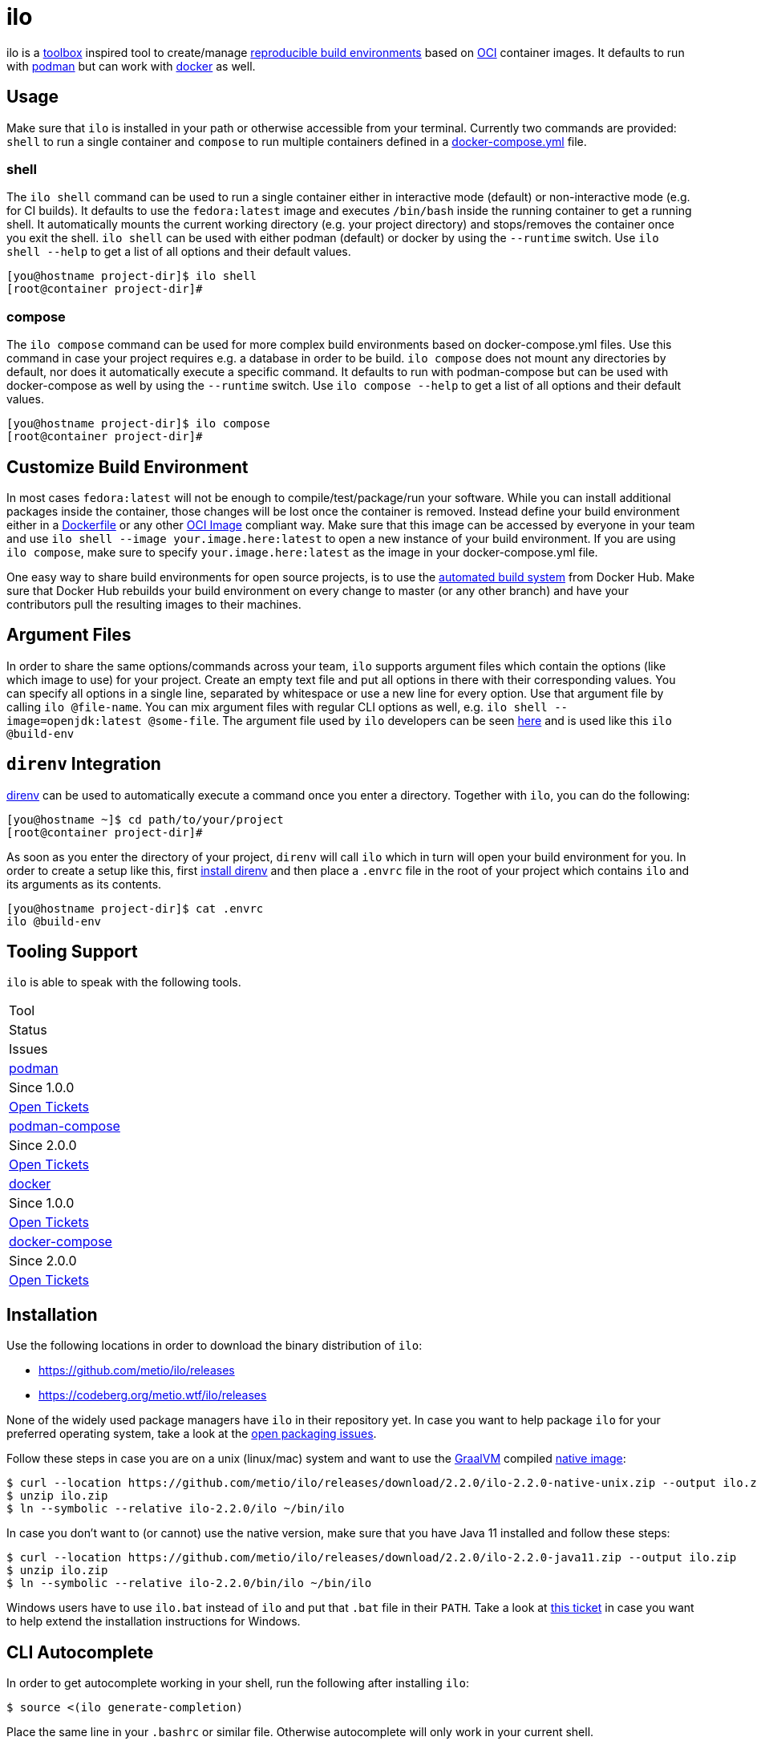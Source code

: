 = ilo

ilo is a link:https://github.com/containers/toolbox[toolbox] inspired tool to create/manage link:https://reproducible-builds.org/[reproducible build environments] based on link:https://www.opencontainers.org/[OCI] container images.
It defaults to run with link:https://podman.io/[podman] but can work with link:https://www.docker.com/products/container-runtime[docker] as well.

== Usage

Make sure that `ilo` is installed in your path or otherwise accessible from your terminal.
Currently two commands are provided: `shell` to run a single container and `compose` to run multiple containers defined in a link:https://docs.docker.com/compose/compose-file/[docker-compose.yml] file.

=== shell

The `ilo shell` command can be used to run a single container either in interactive mode (default) or non-interactive mode (e.g. for CI builds).
It defaults to use the `fedora:latest` image and executes `/bin/bash` inside the running container to get a running shell.
It automatically mounts the current working directory (e.g. your project directory) and stops/removes the container once you exit the shell. `ilo shell` can be used with either podman (default) or docker by using the `--runtime` switch.
Use `ilo shell --help` to get a list of all options and their default values.

[source,shell]
----
[you@hostname project-dir]$ ilo shell
[root@container project-dir]#
----

=== compose

The `ilo compose` command can be used for more complex build environments based on docker-compose.yml files.
Use this command in case your project requires e.g. a database in order to be build. `ilo compose` does not mount any directories by default, nor does it automatically execute a specific command.
It defaults to run with podman-compose but can be used with docker-compose as well by using the `--runtime` switch.
Use `ilo compose --help` to get a list of all options and their default values.

[source,shell]
----
[you@hostname project-dir]$ ilo compose
[root@container project-dir]#
----

== Customize Build Environment

In most cases `fedora:latest` will not be enough to compile/test/package/run your software.
While you can install additional packages inside the container, those changes will be lost once the container is removed.
Instead define your build environment either in a link:https://docs.docker.com/engine/reference/builder/[Dockerfile] or any other link:https://github.com/opencontainers/image-spec/blob/master/spec.md[OCI Image] compliant way.
Make sure that this image can be accessed by everyone in your team and use `ilo shell --image your.image.here:latest` to open a new instance of your build environment.
If you are using `ilo compose`, make sure to specify `your.image.here:latest` as the image in your docker-compose.yml file.

One easy way to share build environments for open source projects, is to use the link:https://docs.docker.com/docker-hub/builds/[automated build system] from Docker Hub.
Make sure that Docker Hub rebuilds your build environment on every change to master (or any other branch) and have your contributors pull the resulting images to their machines.

== Argument Files

In order to share the same options/commands across your team, `ilo` supports argument files which contain the options (like which image to use) for your project.
Create an empty text file and put all options in there with their corresponding values.
You can specify all options in a single line, separated by whitespace or use a new line for every option.
Use that argument file by calling `ilo @file-name`.
You can mix argument files with regular CLI options as well, e.g. `ilo shell --image=openjdk:latest @some-file`.
The argument file used by `ilo` developers can be seen link:build-env[here] and is used like this `ilo @build-env`

== `direnv` Integration

link:https://direnv.net/[direnv] can be used to automatically execute a command once you enter a directory.
Together with `ilo`, you can do the following:

[source,shell]
----
[you@hostname ~]$ cd path/to/your/project
[root@container project-dir]#
----

As soon as you enter the directory of your project, `direnv` will call `ilo` which in turn will open your build environment for you.
In order to create a setup like this, first link:https://direnv.net/#basic-installation[install direnv] and then place a `.envrc` file in the root of your project which contains `ilo` and its arguments as its contents.

[source,shell]
----
[you@hostname project-dir]$ cat .envrc
ilo @build-env
----

== Tooling Support

`ilo` is able to speak with the following tools.

|===
|Tool
|Status
|Issues

|link:https://podman.io/[podman]
|Since 1.0.0
|link:https://codeberg.org/metio.wtf/ilo/issues?q=&type=all&sort=&state=open&labels=1355&milestone=0&assignee=0[Open Tickets]

|link:https://github.com/containers/podman-compose[podman-compose]
|Since 2.0.0
|link:https://codeberg.org/metio.wtf/ilo/issues?q=&type=all&sort=&state=open&labels=1356&milestone=0&assignee=0[Open Tickets]

|link:https://www.docker.com/products/container-runtime[docker]
|Since 1.0.0
|link:https://codeberg.org/metio.wtf/ilo/issues?q=&type=all&sort=&state=open&labels=1357&milestone=0&assignee=0[Open Tickets]

|link:https://docs.docker.com/compose/[docker-compose]
|Since 2.0.0
|link:https://codeberg.org/metio.wtf/ilo/issues?q=&type=all&sort=&state=open&labels=1358&milestone=0&assignee=0[Open Tickets]
|===

== Installation

Use the following locations in order to download the binary distribution of `ilo`:

* https://github.com/metio/ilo/releases
* https://codeberg.org/metio.wtf/ilo/releases

None of the widely used package managers have `ilo` in their repository yet.
In case you want to help package `ilo` for your preferred operating system, take a look at the link:https://codeberg.org/metio.wtf/ilo/issues?q=&type=all&sort=&state=open&labels=1361&milestone=0&assignee=0[open packaging issues].

Follow these steps in case you are on a unix (linux/mac) system and want to use the link:https://www.graalvm.org/[GraalVM] compiled link:https://www.graalvm.org/docs/reference-manual/native-image/[native image]:

[source,shell]
----
$ curl --location https://github.com/metio/ilo/releases/download/2.2.0/ilo-2.2.0-native-unix.zip --output ilo.zip
$ unzip ilo.zip
$ ln --symbolic --relative ilo-2.2.0/ilo ~/bin/ilo
----

In case you don't want to (or cannot) use the native version, make sure that you have Java 11 installed and follow these steps:

[source,shell]
----
$ curl --location https://github.com/metio/ilo/releases/download/2.2.0/ilo-2.2.0-java11.zip --output ilo.zip
$ unzip ilo.zip
$ ln --symbolic --relative ilo-2.2.0/bin/ilo ~/bin/ilo
----

Windows users have to use `ilo.bat` instead of `ilo` and put that `.bat` file in their `PATH`.
Take a look at link:https://codeberg.org/metio.wtf/ilo/issues/65[this ticket] in case you want to help extend the installation instructions for Windows.

== CLI Autocomplete

In order to get autocomplete working in your shell, run the following after installing `ilo`:

[source,shell]
----
$ source <(ilo generate-completion)
----

Place the same line in your `.bashrc` or similar file.
Otherwise autocomplete will only work in your current shell.

== User Support

In case you need help, don't panic - we've all been there!
Try the following resources in order to get help:

* link:https://codeberg.org/metio.wtf/ilo/issues/new[open a new ticket]
* link:https://matrix.to/#/#ilo:matrix.org[join the chat room]
* link:https://metio.groups.io/g/ilo[send an email to the mailing list]
* link:https://stackoverflow.com/questions/tagged/ilo[ask on stackoverflow]
* Take a walk outside & come back to your issue with a fresh mind

== Alternatives

In case `ilo` does not offer what you are looking for, take a look at the following tools:

* link:https://github.com/containers/toolbox[toolbox]
* link:https://gitian.org/[gitian]
* link:https://rbm.torproject.org/[rbm]
* link:https://github.com/nerdvegas/rez[rez]
* link:https://github.com/mottosso/bleeding-rez[bleeding-rez]
* link:http://rbld.io/[rebuild]
* link:https://github.com/jasonwhite/ducible[ducible]
* link:https://buildpacks.io/[buildpacks]

== License

To the extent possible under law, the author(s) have dedicated all copyright and related and neighboring rights to this software to the public domain worldwide.
This software is distributed without any warranty.

You should have received a copy of the CC0 Public Domain Dedication along with this software.
If not, see http://creativecommons.org/publicdomain/zero/1.0/.

== Mirrors

`ilo` is mirrored across several git repositories.
Use any of the following to get a copy of the source.

* https://codeberg.org/metio.wtf/ilo
* https://github.com/metio.wtf/ilo
* https://gitlab.com/metio.wtf/ilo
* https://bitbucket.org/metio-wtf/ilo
